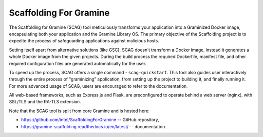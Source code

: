 Scaffolding For Gramine
=======================

The Scaffolding for Gramine (SCAG) tool meticulously transforms your
application into a Graminized Docker image, encapsulating both your
application and the Gramine Library OS. The primary objective of the
Scaffolding project is to expedite the process of safeguarding applications
against malicious hosts.

Setting itself apart from alternative solutions (like GSC), SCAG doesn't
transform a Docker image, instead it generates a whole Docker image from
the given projects. During the build process the required Dockerfile,
manifest file, and other required configuration files are generated
automatically for the user.

To speed up the process, SCAG offers a single command - ``scag-quickstart``.
This tool also guides user interactively through the entire process of
"graminizing" application, from setting up the project to building it, and
finally running it.  For more advanced usage of SCAG, users are encouraged
to refer to the documentation.

All web-based frameworks, such as Express.js and Flask, are preconfigured
to operate behind a web server (nginx), with SSL/TLS and the RA-TLS extension.

Note that the SCAG tool is split from core Gramine and is hosted here:

- https://github.com/intel/ScaffoldingForGramine -- GitHub repository,
- https://gramine-scaffolding.readthedocs.io/en/latest/ -- documentation.
